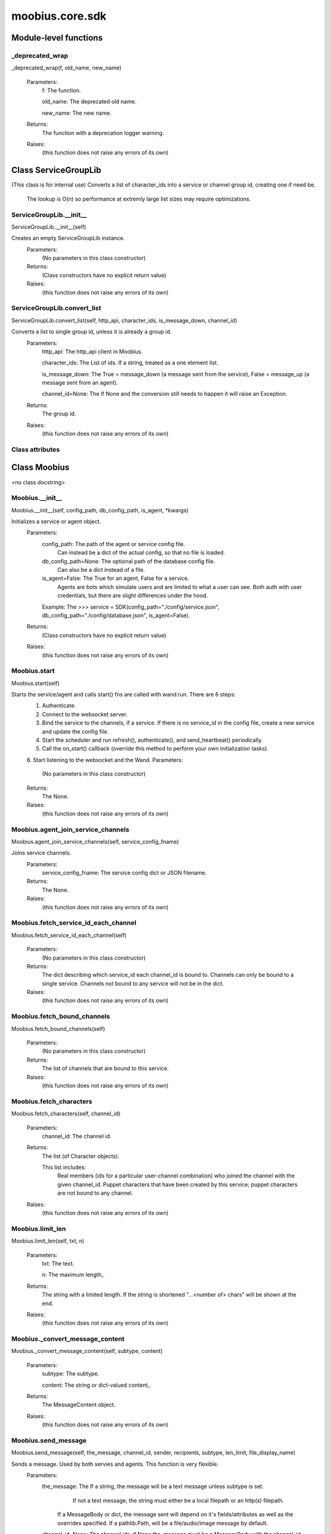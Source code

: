 .. _moobius_core_sdk:

###################################################################################
moobius.core.sdk
###################################################################################

******************************
Module-level functions
******************************

.. _moobius.core.sdk._deprecated_wrap:

_deprecated_wrap
---------------------------------------------------------------------------------------------------------------------
_deprecated_wrap(f, old_name, new_name)



  Parameters:
    f: The function.
    
    old_name: The  deprecated old name.
    
    new_name: The  new name.
  Returns:
    The function with a deprecation logger warning.
  Raises:
    (this function does not raise any errors of its own)


************************************
Class ServiceGroupLib
************************************

(This class is for internal use)
Converts a list of character_ids into a service or channel group id, creating one if need be.
   The lookup is O(n) so performance at extremly large list sizes may require optimizations.

.. _moobius.core.sdk.ServiceGroupLib.__init__:

ServiceGroupLib.__init__
---------------------------------------------------------------------------------------------------------------------
ServiceGroupLib.__init__(self)


Creates an empty ServiceGroupLib instance.
  Parameters:
    (No parameters in this class constructor)
  Returns:
    (Class constructors have no explicit return value)
  Raises:
    (this function does not raise any errors of its own)


.. _moobius.core.sdk.ServiceGroupLib.convert_list:

ServiceGroupLib.convert_list
---------------------------------------------------------------------------------------------------------------------
ServiceGroupLib.convert_list(self, http_api, character_ids, is_message_down, channel_id)


Converts a list to single group id, unless it is already a group id.
  Parameters:
    http_api: The http_api client in Moobius.
    
    character_ids: The List of ids. If a string, treated as a one element list.
    
    is_message_down: The True = message_down (a message sent from the service), False = message_up (a message sent from an agent).
    
    channel_id=None: The If None and the conversion still needs to happen it will raise an Exception.
  Returns:
    The group id.
  Raises:
    (this function does not raise any errors of its own)


Class attributes
--------------------



************************************
Class Moobius
************************************

<no class docstring>

.. _moobius.core.sdk.Moobius.__init__:

Moobius.__init__
---------------------------------------------------------------------------------------------------------------------
Moobius.__init__(self, config_path, db_config_path, is_agent, \*kwargs)


Initializes a service or agent object.
  Parameters:
    config_path: The path of the agent or service config file.
        Can instead be a dict of the actual config, so that no file is loaded.
    
    db_config_path=None: The optional path of the database config file.
        Can also be a dict instead of a file.
    
    is_agent=False: The True for an agent, False for a service.
        Agents are bots which simulate users and are limited to what a user can see.
        Both auth with user credentials, but there are slight differences under the hood.
    
    Example: The >>> service = SDK(config_path="./config/service.json", db_config_path="./config/database.json", is_agent=False).
  Returns:
    (Class constructors have no explicit return value)
  Raises:
    (this function does not raise any errors of its own)


.. _moobius.core.sdk.Moobius.start:

Moobius.start
---------------------------------------------------------------------------------------------------------------------
Moobius.start(self)


Starts the service/agent and calls start() fns are called with wand.run. There are 6 steps:
  1. Authenticate.
  2. Connect to the websocket server.
  3. Bind the service to the channels, if a service. If there is no service_id in the config file, create a new service and update the config file.
  4. Start the scheduler and run refresh(), authenticate(), and send_heartbeat() periodically.
  5. Call the on_start() callback (override this method to perform your own initialization tasks).
  6. Start listening to the websocket and the Wand.
  Parameters:
    (No parameters in this class constructor)
  Returns:
    The None.
  Raises:
    (this function does not raise any errors of its own)


.. _moobius.core.sdk.Moobius.agent_join_service_channels:

Moobius.agent_join_service_channels
---------------------------------------------------------------------------------------------------------------------
Moobius.agent_join_service_channels(self, service_config_fname)


Joins service channels.
  Parameters:
    service_config_fname: The service config dict or JSON filename.
  Returns:
    The None.
  Raises:
    (this function does not raise any errors of its own)


.. _moobius.core.sdk.Moobius.fetch_service_id_each_channel:

Moobius.fetch_service_id_each_channel
---------------------------------------------------------------------------------------------------------------------
Moobius.fetch_service_id_each_channel(self)



  Parameters:
    (No parameters in this class constructor)
  Returns:
    The  dict describing which service_id each channel_id is bound to. 
    Channels can only be bound to a single service.
    Channels not bound to any service will not be in the dict.
  Raises:
    (this function does not raise any errors of its own)


.. _moobius.core.sdk.Moobius.fetch_bound_channels:

Moobius.fetch_bound_channels
---------------------------------------------------------------------------------------------------------------------
Moobius.fetch_bound_channels(self)



  Parameters:
    (No parameters in this class constructor)
  Returns:
    The  list of channels that are bound to this service.
  Raises:
    (this function does not raise any errors of its own)


.. _moobius.core.sdk.Moobius.fetch_characters:

Moobius.fetch_characters
---------------------------------------------------------------------------------------------------------------------
Moobius.fetch_characters(self, channel_id)



  Parameters:
    channel_id: The channel id.
  Returns:
    The  list (of Character objects).
    
    This list includes:
      Real members (ids for a particular user-channel combination) who joined the channel with the given channel_id.
      Puppet characters that have been created by this service; puppet characters are not bound to any channel.
  Raises:
    (this function does not raise any errors of its own)


.. _moobius.core.sdk.Moobius.limit_len:

Moobius.limit_len
---------------------------------------------------------------------------------------------------------------------
Moobius.limit_len(self, txt, n)



  Parameters:
    txt: The text.
    
    n: The maximum length,.
  Returns:
    The  string with a limited length.
    If the string is shortened "...<number of> chars" will be shown at the end.
  Raises:
    (this function does not raise any errors of its own)


.. _moobius.core.sdk.Moobius._convert_message_content:

Moobius._convert_message_content
---------------------------------------------------------------------------------------------------------------------
Moobius._convert_message_content(self, subtype, content)



  Parameters:
    subtype: The subtype.
    
    content: The string or dict-valued content,.
  Returns:
    The  MessageContent object.
  Raises:
    (this function does not raise any errors of its own)


.. _moobius.core.sdk.Moobius.send_message:

Moobius.send_message
---------------------------------------------------------------------------------------------------------------------
Moobius.send_message(self, the_message, channel_id, sender, recipients, subtype, len_limit, file_display_name)


Sends a message. Used by both servies and agents. This function is very flexible.
  Parameters:
    the_message: The If a string, the message will be a text message unless subtype is set.
          If not a text message, the string must either be a local filepath or an http(s) filepath.
        If a MessageBody or dict, the message sent will depend on it's fields/attributes as well as the overrides specified.
        If a pathlib.Path, will be a file/audio/image message by default.
    
    channel_id=None: The channel ids, if None the_message must be a MessageBody with the channel_id.
        Overrides the_message if not None.
    
    sender=None: The character/user who's avatar appears to "speak" this message.
        Overrides the_message if not None.
    
    recipients=None: The List of character_ids.
        Overrides the_message if not None.
    
    subtype=None: The Can be set to types.TEXT, types.IMAGE, types.AUDIO, types.FILE, or types.CARD
        If None, the subtype will be inferred.
    
    len_limit=None: The Limit the length of large text messages.
    
    file_display_name: The name shown for downloadable files can be set to a value different than the filename.
        Sets the subtype to "types.FILE" if subtype is not specified.
  Returns:
    The None.
  Raises:
    (this function does not raise any errors of its own)


.. _moobius.core.sdk.Moobius.send:

Moobius.send
---------------------------------------------------------------------------------------------------------------------
Moobius.send(self, payload_type, payload_body)


Sends any kind of payload. Example payload types:
  message_down, update, update_characters, update_channel_info, update_canvas, update_buttons, update_style, and heartbeat.
Rarely used except internally, but provides the most flexibility for those special occasions.
  Parameters:
    payload_type (str): The type of the payload.
    
    payload_body (dict or str): The body of the payload.
        Strings will be converted into a Payload object.
  Returns:
    The None.
  Raises:
    (this function does not raise any errors of its own)


.. _moobius.core.sdk.Moobius.send_button_click:

Moobius.send_button_click
---------------------------------------------------------------------------------------------------------------------
Moobius.send_button_click(self, button_id, button_args, channel_id)


Used by agents to send a button click.
  Parameters:
    button_id (str): The Which button.
    
    button_args (list of k-v pairs, not a dict): The What about said button should be fetched?.
    
    channel_id (str): The Which channel.
  Returns:
    The None.
  Raises:
    (this function does not raise any errors of its own)


.. _moobius.core.sdk.Moobius.send_heartbeat:

Moobius.send_heartbeat
---------------------------------------------------------------------------------------------------------------------
Moobius.send_heartbeat(self)


Sends a heartbeat to the server.
  Parameters:
    (No parameters in this class constructor)
  Returns:
    The None.
  Raises:
    (this function does not raise any errors of its own)


.. _moobius.core.sdk.Moobius.create_channel:

Moobius.create_channel
---------------------------------------------------------------------------------------------------------------------
Moobius.create_channel(self, channel_name, channel_desc, bind)


Creates a channel.
By default bind is True, which means the service connects itself to the channel.
  Parameters:
    channel_name: The channel name.
    
    channel_desc: The channel description.
    
    bind: Whether to bind to the new channel.
  Returns:
    The channel id.
  Raises:
    (this function does not raise any errors of its own)


.. _moobius.core.sdk.Moobius.send_update_canvas:

Moobius.send_update_canvas
---------------------------------------------------------------------------------------------------------------------
Moobius.send_update_canvas(self, canvas_elements, channel_id, recipients)


Updates the canvas.
  Parameters:
    canvas_elements: The list of CanvasElements (which have text and/or images).
    
    channel_id: The  channel_id.
    
    recipients: The recipients.
  Returns:
    The message.
  Raises:
    (this function does not raise any errors of its own)


.. _moobius.core.sdk.Moobius._update_rec:

Moobius._update_rec
---------------------------------------------------------------------------------------------------------------------
Moobius._update_rec(self, recipients, is_m_down, channel_id)


Use this function in the in the "recipients" fields of the websocket.
Converts lists into group_id strings, creating a group if need be, when.
  Parameters:
    recipients: The recipients.
    
    is_m_down: The True if a message down.
    
    channel_id: The channel_id.
  Returns:
    The converted list.
  Raises:
    (this function does not raise any errors of its own)


.. _moobius.core.sdk.Moobius.refresh:

Moobius.refresh
---------------------------------------------------------------------------------------------------------------------
Moobius.refresh(self)

Calls self.http_api.refresh.
Doc for the called function:

Refreshes the access token,.
  Parameters:
    (No parameters in this class constructor)
  Returns:
    The it.
  Raises:
    (this function does not raise any errors of its own)


.. _moobius.core.sdk.Moobius.authenticate:

Moobius.authenticate
---------------------------------------------------------------------------------------------------------------------
Moobius.authenticate(self)

Calls self.http_api.authenticate.
Doc for the called function:

Authenticates using self.username andself.password. Needs to be called before any other API calls.
  Parameters:
    (No parameters in this class constructor)
  Returns:
    (the access token, the refresh token).
    Raises an Exception if doesn't receive a valid response.
    Like most GET and POST functions it will raise any errors thrown by the http API.
  Raises:
    (this function does not raise any errors of its own)


.. _moobius.core.sdk.Moobius.sign_up:

Moobius.sign_up
---------------------------------------------------------------------------------------------------------------------
Moobius.sign_up(self)

Calls self.http_api.sign_up.
Doc for the called function:

Signs up.
  Parameters:
    (No parameters in this class constructor)
  Returns:
    (the access token, the refresh token).
  Raises:
    (this function does not raise any errors of its own)


.. _moobius.core.sdk.Moobius.sign_out:

Moobius.sign_out
---------------------------------------------------------------------------------------------------------------------
Moobius.sign_out(self)

Calls self.http_api.sign_out.
Doc for the called function:

Signs out using the access token obtained from signing in.
  Parameters:
    (No parameters in this class constructor)
  Returns:
    The None.
  Raises:
    (this function does not raise any errors of its own)


.. _moobius.core.sdk.Moobius.update_current_user:

Moobius.update_current_user
---------------------------------------------------------------------------------------------------------------------
Moobius.update_current_user(self, avatar, description, name)

Calls self.http_api.update_current_user.
Doc for the called function:

Updates the user info. Used by agents.
  Parameters:
    avatar: The Link to image or local filepath to upload.
    
    description: The Of the user.
    
    name: The name that shows in chat.
  Returns:
    The None.
  Raises:
    (this function does not raise any errors of its own)


.. _moobius.core.sdk.Moobius.update_puppet:

Moobius.update_puppet
---------------------------------------------------------------------------------------------------------------------
Moobius.update_puppet(self, puppet_id, avatar, description, name)

Calls self.http_api.update_puppet using self.client_id.
Doc for the called function:

Updates the characters name, avatar, etc for a FAKE user, for real users use update_current_user.
  Parameters:
    service_id (str): The Which service holds the user.
    
    character_id (str): The Who to update. Can also be a Character object. Cannot be a list.
    
    avatar (str): The  link to user's image or a local filepath to upload.
    
    description (str): The description of user.
    
    name (str): The name that will show in chat.
  Returns:
    The Data about the user as a dict.
  Raises:
    (this function does not raise any errors of its own)


.. _moobius.core.sdk.Moobius.update_channel:

Moobius.update_channel
---------------------------------------------------------------------------------------------------------------------
Moobius.update_channel(self, channel_id, channel_name, channel_desc)

Calls self.http_api.update_channel.
Doc for the called function:

Updates a channel group.
  Parameters:
    channel_id (str): The id of the group leader?.
    
    group_name (str): The What to call it.
    
    members (list): The  list of character_id strings that will be inside the group.
  Returns:
    The None.
  Raises:
    (this function does not raise any errors of its own)


.. _moobius.core.sdk.Moobius.bind_service_to_channel:

Moobius.bind_service_to_channel
---------------------------------------------------------------------------------------------------------------------
Moobius.bind_service_to_channel(self, channel_id)

Calls self.http_api.bind_service_to_channel
Doc for the called function:

Binds a service to a channel.
This function is unusual in that it.
  Parameters:
    service_id: The service.
    
    channel_id: The channel IDs.
  Returns:
    Whether it was sucessful rather than raising errors if it fails.
  Raises:
    (this function does not raise any errors of its own)


.. _moobius.core.sdk.Moobius.unbind_service_from_channel:

Moobius.unbind_service_from_channel
---------------------------------------------------------------------------------------------------------------------
Moobius.unbind_service_from_channel(self, channel_id)

Calls self.http_api.unbind_service_from_channel
Doc for the called function:

Unbinds a service to a channel.
  Parameters:
    service_id: The service.
    
    channel_id: The channel IDs.
  Returns:
    The None.
  Raises:
    (this function does not raise any errors of its own)


.. _moobius.core.sdk.Moobius.create_puppet:

Moobius.create_puppet
---------------------------------------------------------------------------------------------------------------------
Moobius.create_puppet(self, name, avatar, description)

Calls self.http_api.create_puppet using self.create_puppet.
Doc for the called function:

Creates a character with a given name, avatar, and description.
The created user will be bound to the given service.
  Parameters:
    service_id (str): The service_id/client_id.
    
    name (str): The name of the user.
    
    avatar (str): The image URL of the user's picture OR a local file path.
    
    description (str): The description of the user.
  Returns:
    The  Character object representing the created user.
  Raises:
    (this function does not raise any errors of its own)


.. _moobius.core.sdk.Moobius.fetch_popular_channels:

Moobius.fetch_popular_channels
---------------------------------------------------------------------------------------------------------------------
Moobius.fetch_popular_channels(self)

Calls self.http_api.fetch_popular_channels.
Doc for the called function:

Fetches the popular channels,.
  Parameters:
    (No parameters in this class constructor)
  Returns:
    The  list of channel_id strings.
  Raises:
    (this function does not raise any errors of its own)


.. _moobius.core.sdk.Moobius.fetch_channel_list:

Moobius.fetch_channel_list
---------------------------------------------------------------------------------------------------------------------
Moobius.fetch_channel_list(self)

Calls self.http_api.fetch_channel_list.
Doc for the called function:

Fetches all? channels,.
  Parameters:
    (No parameters in this class constructor)
  Returns:
    The  list of channel_id strings.
  Raises:
    (this function does not raise any errors of its own)


.. _moobius.core.sdk.Moobius.fetch_member_ids:

Moobius.fetch_member_ids
---------------------------------------------------------------------------------------------------------------------
Moobius.fetch_member_ids(self, channel_id, raise_empty_list_err)

Calls self.http_api.fetch_member_ids using self.client_id.
Doc for the called function:

Fetches the member ids of a channel which coorespond to real users.
  Parameters:
    channel_id (str): The channel ID.
    
    service_id (str): The service/client/agent ID.
    
    raise_empty_list_err=False: The Raises an Exception if the list is empty.
  Returns:
    The  list of character_id strings.
  Raises:
    An Exception (empty list) if raise_empty_list_err is True and the list is empty.


.. _moobius.core.sdk.Moobius.fetch_character_profile:

Moobius.fetch_character_profile
---------------------------------------------------------------------------------------------------------------------
Moobius.fetch_character_profile(self, character_id)

Calls self.http_api.fetch_character_profile
Doc for the called function:


  Parameters:
    character_id: The string-valued (or list-valued) character_id.
  Returns:
    The  Character object (or list therof),
    It works for both member_ids and puppet_ids.
  Raises:
    (this function does not raise any errors of its own)


.. _moobius.core.sdk.Moobius.fetch_service_id_list:

Moobius.fetch_service_id_list
---------------------------------------------------------------------------------------------------------------------
Moobius.fetch_service_id_list(self)

Calls self.http_api.fetch_service_id_list
Doc for the called function:


  Parameters:
    (No parameters in this class constructor)
  Returns:
    The  list of service_id strings of the user.
  Raises:
    (this function does not raise any errors of its own)


.. _moobius.core.sdk.Moobius.fetch_puppets:

Moobius.fetch_puppets
---------------------------------------------------------------------------------------------------------------------
Moobius.fetch_puppets(self)

Calls self.http_api.fetch_puppets using self.client_id.
Doc for the called function:


  Parameters:
    service_id: The service ID.
  Returns:
    The  list of Character objects bound to this service.
  Raises:
    (this function does not raise any errors of its own)


.. _moobius.core.sdk.Moobius.upload:

Moobius.upload
---------------------------------------------------------------------------------------------------------------------
Moobius.upload(self, filepath)

Calls self.http_api.upload. Note that uploads happen automatically for any function that accepts a filepath/url when given a local path.
Doc for the called function:

Uploads the file at local path file_path to the Moobius server. Automatically calculates the upload URL and upload fields.
  Parameters:
    file_path: The file_path.
  Returns:
    The uploaded URL. Raises an Exception if the upload fails.
  Raises:
    (this function does not raise any errors of its own)


.. _moobius.core.sdk.Moobius.download:

Moobius.download
---------------------------------------------------------------------------------------------------------------------
Moobius.download(self, source, fullpath, auto_dir, overwrite, bytes, headers)

Calls self.http_api.download.
Doc for the called function:

Downloads a file from a url or other source to a local filename, automatically creating dirs if need be.
  Parameters:
    url: The url to download the file from.
    
    fullpath=None: The filepath to download to.
        None will create a file based on the timestamp + random numbers.
        If no extension is specified, will infer the extension from the url if one exists.
    
    auto_dir=None: The If no fullpath is specified, a folder must be choosen.
        Defaults to './downloads'.
    
    overwrite=None: The llow overwriting pre-existing files. If False, will raise an Exception on name collision.
    
    bytes=None: The If True, will return bytes instead of saving a file.
    
    headers=None: The Optional headers. Use these for downloads that require auth.
        Can set to "self" to use the same auth headers that this instance is using.
  Returns:
    The bytes if bytes=True.
  Raises:
    (this function does not raise any errors of its own)


.. _moobius.core.sdk.Moobius.fetch_message_history:

Moobius.fetch_message_history
---------------------------------------------------------------------------------------------------------------------
Moobius.fetch_message_history(self, channel_id, limit, before)

Calls self.http_api.fetch_message_history.
Doc for the called function:

Returns the message chat history.
  Parameters:
    channel_id (str): The Channel with the messages inside of it.
    
    limit=64: The Max number of messages to return (messages further back in time, if any, will not be returned).
    
    before="null": The Only return messages older than this.
  Returns:
    The  list of dicts.
  Raises:
    (this function does not raise any errors of its own)


.. _moobius.core.sdk.Moobius.create_channel_group:

Moobius.create_channel_group
---------------------------------------------------------------------------------------------------------------------
Moobius.create_channel_group(self, channel_id, group_name, members)

Calls self.http_api.create_channel_group.
Doc for the called function:

Creates a channel group.
  Parameters:
    channel_id (str): The id of the group leader?.
    
    group_name (str): The What to call it.
    
    characters (list): The  list of channel_id strings that will be inside the group.
  Returns:
    The group_id string.
  Raises:
    (this function does not raise any errors of its own)


.. _moobius.core.sdk.Moobius.create_service_group:

Moobius.create_service_group
---------------------------------------------------------------------------------------------------------------------
Moobius.create_service_group(self, group_id, members)

Calls self.http_api.create_service_group.
Doc for the called function:

Creates a group containing the list of characters_ids and returns this Group object.
This group can then be used in send_message_down payloads.
  Parameters:
    group_name (str): The What to call it.
    
    character_ids (list): The  list of character_id strings or Characters that will be inside the group.
  Returns:
    The  Group object.
  Raises:
    (this function does not raise any errors of its own)


.. _moobius.core.sdk.Moobius.character_ids_of_channel_group:

Moobius.character_ids_of_channel_group
---------------------------------------------------------------------------------------------------------------------
Moobius.character_ids_of_channel_group(self, sender_id, channel_id, group_id)

Calls self.http_api.character_ids_of_channel_group
Doc for the called function:

Gets a list of character ids belonging to a channel group.
Websocket payloads contain these channel_groups which are shorthand for a list of characters.
  Parameters:
    sender_id: The message's sender.
    
    channel_id: The message specified that it was sent in this channel.
    
    group_id: The messages recipients.
  Returns:
    The character_id list.
  Raises:
    (this function does not raise any errors of its own)


.. _moobius.core.sdk.Moobius.character_ids_of_service_group:

Moobius.character_ids_of_service_group
---------------------------------------------------------------------------------------------------------------------
Moobius.character_ids_of_service_group(self, group_id)

Calls self.http_api.character_ids_of_service_group
Doc for the called function:


  Parameters:
    group_id: The group_id.
  Returns:
    The  list of character ids belonging to a service group.
    Note that the 'recipients' in 'on message up' might be None:
      To avoid requiring checks for None this function will return an empty list given Falsey inputs or Falsey string literals.
  Raises:
    (this function does not raise any errors of its own)


.. _moobius.core.sdk.Moobius.update_channel_group:

Moobius.update_channel_group
---------------------------------------------------------------------------------------------------------------------
Moobius.update_channel_group(self, channel_id, group_id, members)

Calls self.http_api.update_channel_group.
Doc for the called function:

Updates a channel group.
  Parameters:
    channel_id (str): The id of the group leader?.
    
    group_name (str): The What to call it.
    
    members (list): The  list of character_id strings that will be inside the group.
  Returns:
    The None.
  Raises:
    (this function does not raise any errors of its own)


.. _moobius.core.sdk.Moobius.update_temp_channel_group:

Moobius.update_temp_channel_group
---------------------------------------------------------------------------------------------------------------------
Moobius.update_temp_channel_group(self, channel_id, members)

Calls self.http_api.update_temp_channel_group.
Doc for the called function:

Updates a channel TEMP group.
  Parameters:
    channel_id (str): The id of the group leader?.
    
    members (list): The  list of character_id strings that will be inside the group.
  Returns:
    The None.
  Raises:
    (this function does not raise any errors of its own)


.. _moobius.core.sdk.Moobius.fetch_channel_temp_group:

Moobius.fetch_channel_temp_group
---------------------------------------------------------------------------------------------------------------------
Moobius.fetch_channel_temp_group(self, channel_id)

Calls self.http_api.fetch_channel_temp_group.
Doc for the called function:

Like fetch_channel_group_list but for TEMP groups..
  Parameters:
    channel_id: The channel_id.
    
    service_id: The service_id,.
  Returns:
    The list of groups.
  Raises:
    (this function does not raise any errors of its own)


.. _moobius.core.sdk.Moobius.fetch_channel_group_list:

Moobius.fetch_channel_group_list
---------------------------------------------------------------------------------------------------------------------
Moobius.fetch_channel_group_list(self, channel_id)

Calls self.http_api.fetch_target_group.
Doc for the called function:

Not yet implemented!
Fetches info about the group.
  Parameters:
    user_id (str), channel_id (str): The why needed?.
    
    group_id (str): The Which group to fetch.
  Returns:
    The data-dict data.
  Raises:
    (this function does not raise any errors of its own)


.. _moobius.core.sdk.Moobius.fetch_user_from_group:

Moobius.fetch_user_from_group
---------------------------------------------------------------------------------------------------------------------
Moobius.fetch_user_from_group(self, user_id, channel_id, group_id)

Calls self.http_api.fetch_user_from_group.
Doc for the called function:

Not yet implemented!
Fetches the user profile of a user from a group.
  Parameters:
    user_id (str): The user ID.
    
    channel_id (str): The channel ID. (TODO: of what?).
    
    group_id (str): The group ID.
  Returns:
    The user profile Character object.
  Raises:
    (this function does not raise any errors of its own)


.. _moobius.core.sdk.Moobius.fetch_target_group:

Moobius.fetch_target_group
---------------------------------------------------------------------------------------------------------------------
Moobius.fetch_target_group(self, user_id, channel_id, group_id)

Calls self.http_api.fetch_target_group.
Doc for the called function:

Not yet implemented!
Fetches info about the group.
  Parameters:
    user_id (str), channel_id (str): The why needed?.
    
    group_id (str): The Which group to fetch.
  Returns:
    The data-dict data.
  Raises:
    (this function does not raise any errors of its own)


.. _moobius.core.sdk.Moobius.send_agent_login:

Moobius.send_agent_login
---------------------------------------------------------------------------------------------------------------------
Moobius.send_agent_login(self)

Calls self.ws_client.agent_login using self.http_api.access_token; one of the agent vs service differences.
Doc for the called function:

Logs-in agents.
Every 2h AWS will force-disconnect, so it is a good idea to send agent_login on connect.
  Parameters:
    access_token: The Used in the user_login message that is sent.
        This is the access token from http_api_wrapper.
    
    dry_run=False: The Don't acually send anything if True.
  Returns:
    The message as a dict.
  Raises:
    (this function does not raise any errors of its own)


.. _moobius.core.sdk.Moobius.send_service_login:

Moobius.send_service_login
---------------------------------------------------------------------------------------------------------------------
Moobius.send_service_login(self)

Calls self.ws_client.service_login using self.client_id and self.http_api.access_token; one of the agent vs service differences.
Doc for the called function:

Logs in. Much like the HTTP api, this needs to be sent before any other messages.
  Parameters:
    service_id (str): The client_id of a Moobius service object, which is the ID of the running service.
        Used in almost every function.
    
    access_token (str): 
    
    TODO: The This is the access token from http_api_wrapper; for clean code decouple access_token here!.
    
    dry_run=False: The Don't acually send anything (must functions offer a dry-run option).
  Returns:
    The message as a dict.
  Raises:
    (this function does not raise any errors of its own)


.. _moobius.core.sdk.Moobius.send_update:

Moobius.send_update
---------------------------------------------------------------------------------------------------------------------
Moobius.send_update(self, data, target_client_id)

Calls self.ws_client.update
Doc for the called function:

A generic update function that is rarely used.
  Parameters:
    service_id (str): The s always.
    
    target_client_id (str): The target client id (TODO: not currently used).
    
    data (dict): The content of the update.
    
    dry_run=False: The Don't acually send anything if True.
  Returns:
    The message as a dict.
  Raises:
    (this function does not raise any errors of its own)


.. _moobius.core.sdk.Moobius.send_update_characters:

Moobius.send_update_characters
---------------------------------------------------------------------------------------------------------------------
Moobius.send_update_characters(self, character_ids, channel_id, recipients)

Calls self.ws_client.update_character_list using self.client_id. Converts recipients to a group_id if a list.
Doc for the called function:

Updates the characters that the recipients see.
  Parameters:
    characters (str): The group id to represent the characters who are updated.
    
    service_id (str): The s always.
    
    channel_id (str): The channel id.
    
    recipients (str): The group id to send to.
    
    dry_run=False: The if True don't acually send the message (messages are sent in thier JSON-strin format).
  Returns:
    The message as a dict.
  Raises:
    (this function does not raise any errors of its own)


.. _moobius.core.sdk.Moobius.send_update_channel_info:

Moobius.send_update_channel_info
---------------------------------------------------------------------------------------------------------------------
Moobius.send_update_channel_info(self, channel_info, channel_id)

Calls self.ws_client.update_channel_info using self.client_id.
Doc for the called function:

Updates the channel name, description, etc for a given channel.
  Parameters:
    channel_info (ChannelInfo or dict): The data of the update.
    
    service_id (str): The s always.
    
    channel_id (str): The channel id.
    
    dry_run=False: The Don't acually send anything if True.
  Returns:
    The message as a dict.
    
    Example:
      >>> ws_client.update_channel_info("service_id", "channel_id", {"name": "new_channel_name"}).
  Raises:
    (this function does not raise any errors of its own)


.. _moobius.core.sdk.Moobius.send_update_buttons:

Moobius.send_update_buttons
---------------------------------------------------------------------------------------------------------------------
Moobius.send_update_buttons(self, buttons, channel_id, recipients)

Calls self.ws_client.update_buttons using self.client_id. Converts recipients to a group_id if a list.
Doc for the called function:

Updates the buttons that the recipients see.
  Parameters:
    buttons (list of Buttons): The buttons list to be updated.
    
    service_id (str): The s always.
    
    channel_id (str): The channel id.
    
    recipients (str): The group id to send to.
    
    dry_run=False: The Don't acually send anything if True.
  Returns:
    The message as a dict.
    
    Example:
      >>> continue_button =
      >>>   {"button_name": "Continue Playing", "button_id": "play",
      >>>    "button_name": "Continue Playing", "new_window": False,
      >>>    "arguments": []}
      >>> ws_client.update_buttons("service_id", "channel_id", [continue_button], ["user1", "user2"]).
  Raises:
    (this function does not raise any errors of its own)


.. _moobius.core.sdk.Moobius.send_update_context_menu:

Moobius.send_update_context_menu
---------------------------------------------------------------------------------------------------------------------
Moobius.send_update_context_menu(self, menu_elements, channel_id, recipients)

Calls self.ws_client.update_context_menu using self.client_id. Converts recipients to a group_id if a list.
Doc for the called function:

Updates the right-click menu that the recipients can open on various messages.
  Parameters:
    menu_items (list): The List of ContextMenuElement dataclasses.
    
    service_id (str): The s always.
    
    channel_id (str): The channel id.
  Returns:
    The message as a dict.
  Raises:
    (this function does not raise any errors of its own)


.. _moobius.core.sdk.Moobius.send_update_style:

Moobius.send_update_style
---------------------------------------------------------------------------------------------------------------------
Moobius.send_update_style(self, style_content, channel_id, recipients)

Calls self.ws_client.update_style using self.client_id. Converts recipients to a group_id if a list.
Doc for the called function:

Updates the style (whehter the canvas is expanded, other look-and-feel aspects) that the recipients see.
  Parameters:
    style_content (list of dicts or StyleElement objects): The style content to be updated. Dicts are converted into 1-elemnt lists.
    
    service_id (str): The s always.
    
    channel_id (str): The channel id.
    
    recipients (str): The group id to send to.
    
    dry_run=False: The Don't acually send anything if True.
  Returns:
    The message as a dict.
    
    Example:
        >>> style_content = [
        >>>   {
        >>>     "widget": "channel",
        >>>     "display": "invisible",
        >>>   },
        >>>   {
        >>>     "widget": "button",
        >>>     "display": "highlight",
        >>>     "button_hook": {
        >>>       "button_id": "button_id",
        >>>       "button_name": "done",
        >>>       "arguments": []
        >>>       },
        >>>     "text": "<h1>Start from here.</h1><p>This is a Button, which most channels have</p>"
        >>>   }]
        >>> ws_client.update_style("service_id", "channel_id", style_content, ["user1", "user2"]).
  Raises:
    (this function does not raise any errors of its own)


.. _moobius.core.sdk.Moobius.send_fetch_characters:

Moobius.send_fetch_characters
---------------------------------------------------------------------------------------------------------------------
Moobius.send_fetch_characters(self, channel_id)

Calls self.ws_client.fetch_characters using self.client_id.
Doc for the called function:

Asks for the list of characters. The socket will send back a message with the information later.
  Parameters:
    user_id (str): The Used in the "action" message that is sent.
    
    channel_id (str): The Used in the body of said message.
    
    dry_run=False: The Don't acually send anything if True.
        These three parameters are common to most fetch messages.
  Returns:
    The message that was sent as a dict.
  Raises:
    (this function does not raise any errors of its own)


.. _moobius.core.sdk.Moobius.send_fetch_buttons:

Moobius.send_fetch_buttons
---------------------------------------------------------------------------------------------------------------------
Moobius.send_fetch_buttons(self, channel_id)

Calls self.ws_client.fetch_buttons using self.client_id.
Doc for the called function:

Same usage as fetch_characters but for the buttons..
  Parameters:
    user_id: The user_id, the channel_id,.
    
    channel_id: Whether to dry_run.
  Returns:
    The message sent.
  Raises:
    (this function does not raise any errors of its own)


.. _moobius.core.sdk.Moobius.send_fetch_style:

Moobius.send_fetch_style
---------------------------------------------------------------------------------------------------------------------
Moobius.send_fetch_style(self, channel_id)

Calls self.ws_client.fetch_style using self.client_id.
Doc for the called function:

Same usage as fetch_characters but for the style..
  Parameters:
    user_id: The user_id, the channel_id,.
    
    channel_id: Whether to dry_run.
  Returns:
    The message sent.
  Raises:
    (this function does not raise any errors of its own)


.. _moobius.core.sdk.Moobius.send_fetch_canvas:

Moobius.send_fetch_canvas
---------------------------------------------------------------------------------------------------------------------
Moobius.send_fetch_canvas(self, channel_id)

Calls self.ws_client.fetch_canvas using self.client_id.
Doc for the called function:

Same usage as fetch_characters but for the canvas..
  Parameters:
    user_id: The user_id, the channel_id,.
    
    channel_id: Whether to dry_run.
  Returns:
    The message sent.
  Raises:
    (this function does not raise any errors of its own)


.. _moobius.core.sdk.Moobius.send_fetch_channel_info:

Moobius.send_fetch_channel_info
---------------------------------------------------------------------------------------------------------------------
Moobius.send_fetch_channel_info(self, channel_id)

Calls self.ws_client.fetch_channel_info using self.client_id.
Doc for the called function:

Same usage as fetch_characters but for the channel_info..
  Parameters:
    user_id: The user_id, the channel_id,.
    
    channel_id: Whether to dry_run.
  Returns:
    The message sent.
  Raises:
    (this function does not raise any errors of its own)


.. _moobius.core.sdk.Moobius.send_join_channel:

Moobius.send_join_channel
---------------------------------------------------------------------------------------------------------------------
Moobius.send_join_channel(self, channel_id)

Calls self.ws_client.join_channel using self.client_id. Used by agents.
Doc for the called function:

Joins the channel with channel_id, unless dry_run is True. Used by agents..
  Parameters:
    user_id: The user_id, the channel_id,.
    
    channel_id: Whether to dry_run.
  Returns:
    The message sent.
  Raises:
    (this function does not raise any errors of its own)


.. _moobius.core.sdk.Moobius.send_leave_channel:

Moobius.send_leave_channel
---------------------------------------------------------------------------------------------------------------------
Moobius.send_leave_channel(self, channel_id)

Calls self.ws_client.leave_channel using self.client_id. Used by agents.
Doc for the called function:

Leaves the channel with channel_id, unless dry_run is True. Used by agents..
  Parameters:
    user_id: The user_id, the channel_id,.
    
    channel_id: Whether to dry_run.
  Returns:
    The message sent.
  Raises:
    (this function does not raise any errors of its own)


.. _moobius.core.sdk.Moobius.checkin:

Moobius.checkin
---------------------------------------------------------------------------------------------------------------------
Moobius.checkin(self)


Called as a rate task, used to resync users, etc. Only called after on_start().
  Parameters:
    (No parameters in this class constructor)
  Returns:
    The None.
  Raises:
    (this function does not raise any errors of its own)


.. _moobius.core.sdk.Moobius.listen_loop:

Moobius.listen_loop
---------------------------------------------------------------------------------------------------------------------
Moobius.listen_loop(self)


Listens to the wand in an infinite loop, polling self.queue (which is an aioprocessing.AioQueue).
This allows the wand to send "spells" (messages) to the services at any time.
  Parameters:
    (No parameters in this class constructor)
  Returns:
    The Never.
  Raises:
    (this function does not raise any errors of its own)


.. _moobius.core.sdk.Moobius.handle_received_payload:

Moobius.handle_received_payload
---------------------------------------------------------------------------------------------------------------------
Moobius.handle_received_payload(self, payload)


Decodes the received websocket payload JSON and calls the handler based on p['type'],. 
Example methods called:
  on_message_up(), on_action(), on_button_click(), on_copy_client(), on_unknown_payload()

Example use-case:
  >>> self.ws_client = WSClient(ws_server_uri, on_connect=self.send_service_login, handle=self.handle_received_payload).
  Parameters:
    payload: The payload string.
  Returns:
    The None.
  Raises:
    (this function does not raise any errors of its own)


.. _moobius.core.sdk.Moobius.on_action:

Moobius.on_action
---------------------------------------------------------------------------------------------------------------------
Moobius.on_action(self, action)


Calls the corresponding method to handle different subtypes of action.
Example methods called:
  on_fetch_characters(), on_fetch_buttons(), on_fetch_canvas(), on_join_channel(), on_leave_channel(), on_fetch_channel_info().
  Parameters:
    action: The n Action object from a user.
  Returns:
    The None.
  Raises:
    (this function does not raise any errors of its own)


.. _moobius.core.sdk.Moobius.on_update:

Moobius.on_update
---------------------------------------------------------------------------------------------------------------------
Moobius.on_update(self, update)


Dispatches it to one of various callbacks. Agent function.
It is recommended to overload the invididual callbacks instead of this function.
  Parameters:
    update: The n Update object from the socket.
  Returns:
    The None.
  Raises:
    (this function does not raise any errors of its own)


.. _moobius.core.sdk.Moobius.on_start:

Moobius.on_start
---------------------------------------------------------------------------------------------------------------------
Moobius.on_start(self)


Called when the service is initialized.
  Parameters:
    (No parameters in this class constructor)
  Returns:
    The None.
  Raises:
    (this function does not raise any errors of its own)


.. _moobius.core.sdk.Moobius.initialize_channel:

Moobius.initialize_channel
---------------------------------------------------------------------------------------------------------------------
Moobius.initialize_channel(self, channel_id)


Called once per channel on startup.. 
By default, if self.db_config has been set, a MoobiusStorage is created in self.channel_storages.
  Parameters:
    channel_id: The channel ID.
  Returns:
    The None.
  Raises:
    (this function does not raise any errors of its own)


.. _moobius.core.sdk.Moobius.checkin_channel:

Moobius.checkin_channel
---------------------------------------------------------------------------------------------------------------------
Moobius.checkin_channel(self, channel_id)


A "wellness check" which is called on startup, on reconnect, and as a periodic "check-in"..
  Parameters:
    channel_id: The channel ID.
  Returns:
    The None.
  Raises:
    (this function does not raise any errors of its own)


.. _moobius.core.sdk.Moobius.on_spell:

Moobius.on_spell
---------------------------------------------------------------------------------------------------------------------
Moobius.on_spell(self, obj)


Called when a "spell" from the wand is received, which can be any object but is often a string..
  Parameters:
    obj: The wand sent this process.
  Returns:
    The None.
  Raises:
    (this function does not raise any errors of its own)


.. _moobius.core.sdk.Moobius.on_message_up:

Moobius.on_message_up
---------------------------------------------------------------------------------------------------------------------
Moobius.on_message_up(self, message)


Example MessageBody object:
>>>  moobius.MessageBody(subtype="text", channel_id=<channel id>, content=MessageContent(...), timestamp=1707254706635,
>>>                      recipients=[<user id 1>, <user id 2>], sender=<user id>, message_id=<message-id>,
>>>                      context={'group_id': <group-id>, 'channel_type': 'ccs'}).
  Parameters:
    message: The  message from a user.
  Returns:
    The None.
  Raises:
    (this function does not raise any errors of its own)


.. _moobius.core.sdk.Moobius.on_fetch_buttons:

Moobius.on_fetch_buttons
---------------------------------------------------------------------------------------------------------------------
Moobius.on_fetch_buttons(self, action)


This and other "on_fetch_xyz" functions are commonly overriden to call "send_update_xyz" with the needed material.
Example Action object:
>>> moobius.Action(subtype="fetch_buttons", channel_id=<channel id>, sender=<user id>, context={}).
  Parameters:
    action: The request for the list of buttons from the user.
  Returns:
    The None.
  Raises:
    (this function does not raise any errors of its own)


.. _moobius.core.sdk.Moobius.on_fetch_style:

Moobius.on_fetch_style
---------------------------------------------------------------------------------------------------------------------
Moobius.on_fetch_style(self, action)


This and other "on_fetch_xyz" functions are commonly overriden to call "send_update_xyz" with the needed material.
Example Action object:
>>> moobius.Action(subtype="fetch_style", channel_id=<channel id>, sender=<user id>, context={}).
  Parameters:
    action: The request for the style from the user.
  Returns:
    The None.
  Raises:
    (this function does not raise any errors of its own)


.. _moobius.core.sdk.Moobius.on_fetch_characters:

Moobius.on_fetch_characters
---------------------------------------------------------------------------------------------------------------------
Moobius.on_fetch_characters(self, action)


This tells them who they will be able to see and send messages to. 
Example Action object:
>>> moobius.Action(subtype="fetch_characters", channel_id=<channel id>, sender=<user id>, context={}).
  Parameters:
    action: The request for the list of characters from the user.
  Returns:
    The None.
  Raises:
    (this function does not raise any errors of its own)


.. _moobius.core.sdk.Moobius.on_fetch_canvas:

Moobius.on_fetch_canvas
---------------------------------------------------------------------------------------------------------------------
Moobius.on_fetch_canvas(self, action)


Example Action object:
>>> moobius.Action(subtype="fetch_canvas", channel_id=<channel id>, sender=<user id>, context={}).
  Parameters:
    action: The request for the canvas from the user.
  Returns:
    The None.
  Raises:
    (this function does not raise any errors of its own)


.. _moobius.core.sdk.Moobius.on_fetch_context_menu:

Moobius.on_fetch_context_menu
---------------------------------------------------------------------------------------------------------------------
Moobius.on_fetch_context_menu(self, action)


Example Action object:
>>> moobius.Action(subtype="fetch_context_menu", channel_id=<channel id>, sender=<user id>, context={}).
  Parameters:
    action: The request for the context menu from the user.
  Returns:
    The None.
  Raises:
    (this function does not raise any errors of its own)


.. _moobius.core.sdk.Moobius.on_fetch_channel_info:

Moobius.on_fetch_channel_info
---------------------------------------------------------------------------------------------------------------------
Moobius.on_fetch_channel_info(self, action)


Example Action object:
>>> moobius.Action(subtype="fetch_channel_info", channel_id=<channel id>, sender=<user id>, context={}).
  Parameters:
    action: The request for channel's metadata from the user.
  Returns:
    The None.
  Raises:
    (this function does not raise any errors of its own)


.. _moobius.core.sdk.Moobius.on_copy_client:

Moobius.on_copy_client
---------------------------------------------------------------------------------------------------------------------
Moobius.on_copy_client(self, copy)


Example Copy object:
>>> moobius.Copy(request_id=<id>, origin_type=message_down, status=True, context={'message': 'Message received'}).
  Parameters:
    copy: The  "Copy" request from the user.
  Returns:
    The None.
  Raises:
    (this function does not raise any errors of its own)


.. _moobius.core.sdk.Moobius.on_join_channel:

Moobius.on_join_channel
---------------------------------------------------------------------------------------------------------------------
Moobius.on_join_channel(self, action)


This callback happens when the user joins a channel.. 
Commonly used to inform everyone about this new user and update everyone's character list.
Example Action object:
>>> moobius.Action(subtype="join_channel", channel_id=<channel id>, sender=<user id>, context={}).
  Parameters:
    action: The n Action object.
  Returns:
    The None.
  Raises:
    (this function does not raise any errors of its own)


.. _moobius.core.sdk.Moobius.on_leave_channel:

Moobius.on_leave_channel
---------------------------------------------------------------------------------------------------------------------
Moobius.on_leave_channel(self, action)


Called when the user leaves a channel.. 
Commonly used to update everyone's character list.
Example Action object:
>>> moobius.Action(subtype="leave_channel", channel_id=<channel id>, sender=<user id>, context={}).
  Parameters:
    action: The n Action object.
  Returns:
    The None.
  Raises:
    (this function does not raise any errors of its own)


.. _moobius.core.sdk.Moobius.on_button_click:

Moobius.on_button_click
---------------------------------------------------------------------------------------------------------------------
Moobius.on_button_click(self, button_click)


Handles a button click from a user.. 
Example ButtonClick object:
>>> moobius.ButtonClick(button_id="the_big_red_button", channel_id=<channel id>, sender=<user id>, arguments=[], context={}).
  Parameters:
    button_click: The user's ButtonClick.
  Returns:
    The None.
  Raises:
    (this function does not raise any errors of its own)


.. _moobius.core.sdk.Moobius.on_context_menu_click:

Moobius.on_context_menu_click
---------------------------------------------------------------------------------------------------------------------
Moobius.on_context_menu_click(self, menu_click)


Handles a context menu right click from a user.. 
Example MenuClick object:
>>> MenuClick(item_id=1, message_id=<id>, message_subtype=text, message_content={'text': 'Click on this message.'}, channel_id=<channel_id>, context={}, recipients=[]).
  Parameters:
    menu_click: The user's MenuClick.
  Returns:
    The None.
  Raises:
    (this function does not raise any errors of its own)


.. _moobius.core.sdk.Moobius.on_unknown_payload:

Moobius.on_unknown_payload
---------------------------------------------------------------------------------------------------------------------
Moobius.on_unknown_payload(self, payload)


A catch-all for handling unknown Payloads..
  Parameters:
    payload: The Payload that has not been recognized by the other handlers.
  Returns:
    The None.
  Raises:
    (this function does not raise any errors of its own)


.. _moobius.core.sdk.Moobius.on_message_down:

Moobius.on_message_down
---------------------------------------------------------------------------------------------------------------------
Moobius.on_message_down(self, message)


Callback when the user recieves a message..
Agent function.
  Parameters:
    message: The service's MessageBody.
  Returns:
    The None.
  Raises:
    (this function does not raise any errors of its own)


.. _moobius.core.sdk.Moobius.on_update_characters:

Moobius.on_update_characters
---------------------------------------------------------------------------------------------------------------------
Moobius.on_update_characters(self, update)


Callback when the user recieves the character list.. One of the multiple update callbacks. 
Agent function.
  Parameters:
    update: The service's Update.
  Returns:
    The None.
  Raises:
    (this function does not raise any errors of its own)


.. _moobius.core.sdk.Moobius.on_update_channel_info:

Moobius.on_update_channel_info
---------------------------------------------------------------------------------------------------------------------
Moobius.on_update_channel_info(self, update)


Callback when the user recieves the channel info.. One of the multiple update callbacks. 
Agent function.
  Parameters:
    update: The service's Update.
  Returns:
    The None.
  Raises:
    (this function does not raise any errors of its own)


.. _moobius.core.sdk.Moobius.on_update_canvas:

Moobius.on_update_canvas
---------------------------------------------------------------------------------------------------------------------
Moobius.on_update_canvas(self, update)


Callback when the user recieves the canvas content.. One of the multiple update callbacks. 
Agent function.
  Parameters:
    update: The service's Update.
  Returns:
    The None.
  Raises:
    (this function does not raise any errors of its own)


.. _moobius.core.sdk.Moobius.on_update_buttons:

Moobius.on_update_buttons
---------------------------------------------------------------------------------------------------------------------
Moobius.on_update_buttons(self, update)


Callback when the user recieves the buttons.. One of the multiple update callbacks. 
Agent function.
  Parameters:
    update: The service's Update.
  Returns:
    The None.
  Raises:
    (this function does not raise any errors of its own)


.. _moobius.core.sdk.Moobius.on_update_style:

Moobius.on_update_style
---------------------------------------------------------------------------------------------------------------------
Moobius.on_update_style(self, update)


Callback when the user recieves the style info (look and feel).. One of the multiple update callbacks. 
Agent function.
  Parameters:
    update: The service's Update.
  Returns:
    The None.
  Raises:
    (this function does not raise any errors of its own)


.. _moobius.core.sdk.Moobius.on_update_context_menu:

Moobius.on_update_context_menu
---------------------------------------------------------------------------------------------------------------------
Moobius.on_update_context_menu(self, update)


Callback when the user recieves the context menu info.. One of the multiple update callbacks. 
Agent function.
  Parameters:
    update: The service's Update.
  Returns:
    The None.
  Raises:
    (this function does not raise any errors of its own)


.. _moobius.core.sdk.Moobius.__str__:

Moobius.__str__
---------------------------------------------------------------------------------------------------------------------
Moobius.__str__(self)


The string output function for debugging.
  Parameters:
    (No parameters in this class constructor)
  Returns:
    The  easy-to-read string summary.
  Raises:
    (this function does not raise any errors of its own)


.. _moobius.core.sdk.Moobius.__repr__:

Moobius.__repr__
---------------------------------------------------------------------------------------------------------------------
Moobius.__repr__(self)


The string output function for debugging.
  Parameters:
    (No parameters in this class constructor)
  Returns:
    The  easy-to-read string summary.
  Raises:
    (this function does not raise any errors of its own)


Class attributes
--------------------

Moobius

Moobius
